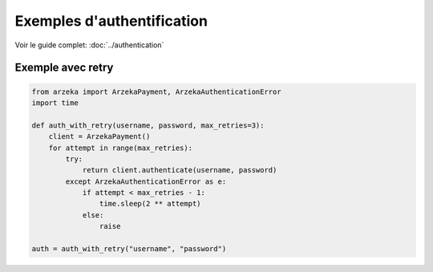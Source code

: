 Exemples d'authentification
===========================

Voir le guide complet: :doc:`../authentication`

Exemple avec retry
------------------

.. code-block:: python

   from arzeka import ArzekaPayment, ArzekaAuthenticationError
   import time

   def auth_with_retry(username, password, max_retries=3):
       client = ArzekaPayment()
       for attempt in range(max_retries):
           try:
               return client.authenticate(username, password)
           except ArzekaAuthenticationError as e:
               if attempt < max_retries - 1:
                   time.sleep(2 ** attempt)
               else:
                   raise

   auth = auth_with_retry("username", "password")
